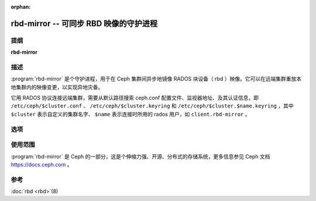 :orphan:

=========================================
 rbd-mirror -- 可同步 RBD 映像的守护进程
=========================================

.. program:: rbd-mirror

提纲
====

| **rbd-mirror**


描述
====

:program:`rbd-mirror` 是个守护进程，用于在 Ceph 集群间异步\
地镜像 RADOS 块设备（ rbd ）映像。它可以在远端集群重放本地\
集群内的映像变更，以实现异地灾备。

它用 RADOS 协议连接远端集群，需要从默认路径搜索 ceph.conf
配置文件、监视器地址、及其认证信息，即
``/etc/ceph/$cluster.conf`` 、 ``/etc/ceph/$cluster.keyring``
和 ``/etc/ceph/$cluster.$name.keyring`` ，其中 ``$cluster``
表示自定义的集群名字、 ``$name`` 表示连接时所用的 rados 用\
户，如 ``client.rbd-mirror`` 。


选项
====

.. option:: -c ceph.conf, --conf=ceph.conf

   在启动期间，读取指定的配置文件 ``ceph.conf`` ，而不是默认\
   的 ``/etc/ceph/ceph.conf`` ，并从中提取监视器地址。

.. option:: -m monaddress[:port]

   连接到指定监视器（而非在 ``ceph.conf`` 里面找）。

.. option:: -i ID, --id ID

   为 rbd-mirror 指定名字的 ID 部分。

.. option:: -n TYPE.ID, --name TYPE.ID

   设置网关所需的 rados 用户名（如 client.rbd-mirror ）。

.. option:: --cluster NAME

   指定集群名字（默认为 ceph ）。

.. option:: -d

   在前台运行，日志显示到 stderr 。

.. option:: -f

   在前台运行，日志走向不受影响。


使用范围
========

:program:`rbd-mirror` 是 Ceph 的一部分，这是个伸缩力强、开源、\
分布式的存储系统，更多信息参见 Ceph 文档 https://docs.ceph.com 。


参考
====

:doc:`rbd <rbd>`\(8)
